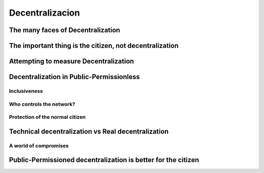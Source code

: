 Decentralizacion
#################

The many faces of Decentralization
===================================

The important thing is the citizen, not decentralization
=========================================================

Attempting to measure Decentralization
=======================================

Decentralization in Public-Permissionless
==========================================

Inclusiveness
---------------

Who controls the network?
------------------------------

Protection of the normal citizen
-------------------------------------

Technical decentralization vs Real decentralization
====================================================

A world of compromises
-----------------------

Public-Permissioned decentralization is better for the citizen
===============================================================
